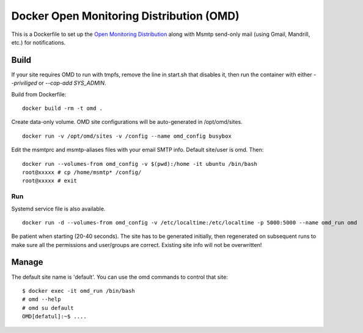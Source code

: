Docker Open Monitoring Distribution (OMD)
=========================================

This is a Dockerfile to set up the `Open Monitoring Distribution`_ along with
Msmtp send-only mail (using Gmail, Mandrill, etc.) for notifications.

Build
-----

If your site requires OMD to run with tmpfs, remove the line in start.sh that
disables it, then run the container with either `--priviliged` or `--cap-add
SYS_ADMIN`.

Build from Dockerfile::

    docker build -rm -t omd .

Create data-only volume. OMD site configurations will be auto-generated in
/opt/omd/sites. ::

    docker run -v /opt/omd/sites -v /config --name omd_config busybox

Edit the msmtprc and msmtp-aliases files with your email SMTP info. Default
site/user is omd. Then::

    docker run --volumes-from omd_config -v $(pwd):/home -it ubuntu /bin/bash
    root@xxxxx # cp /home/msmtp* /config/
    root@xxxxx # exit

Run
___

Systemd service file is also available. ::

    docker run -d --volumes-from omd_config -v /etc/localtime:/etc/localtime -p 5000:5000 --name omd_run omd

Be patient when starting (20-40 seconds). The site has to be generated
initially, then regenerated on subsequent runs to make sure all the permissions
and user/groups are correct. Existing site info will not be overwritten!

Manage
------

The default site name is 'default'. You can use the omd commands to control that
site::

    $ docker exec -it omd_run /bin/bash
    # omd --help
    # omd su default
    OMD[defatul]:~$ ....

.. _Open Monitoring Distribution: http://omdistro.org/
